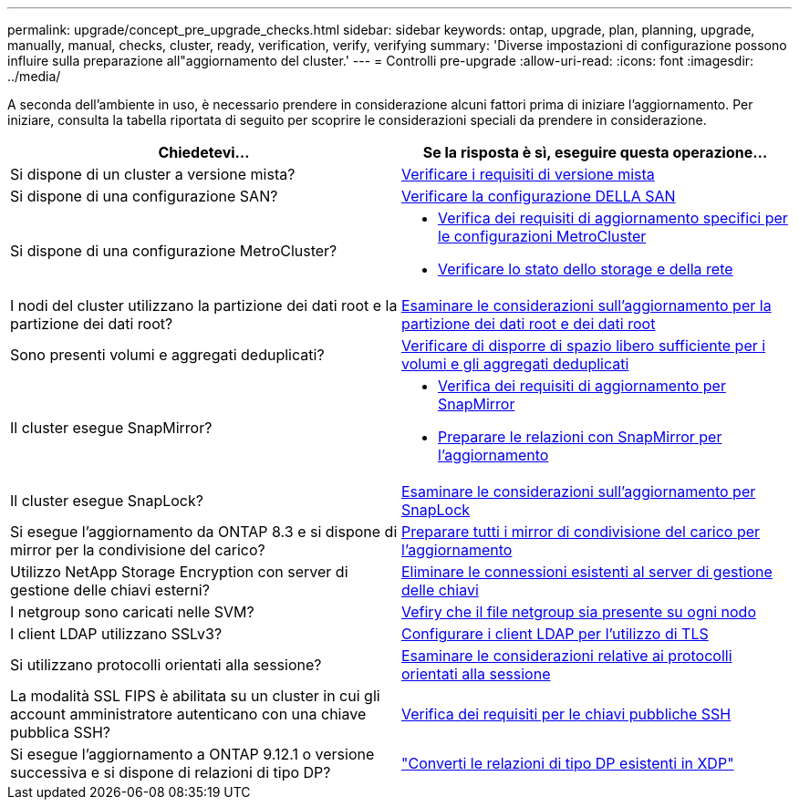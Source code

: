 ---
permalink: upgrade/concept_pre_upgrade_checks.html 
sidebar: sidebar 
keywords: ontap, upgrade, plan, planning, upgrade, manually, manual, checks, cluster, ready, verification, verify, verifying 
summary: 'Diverse impostazioni di configurazione possono influire sulla preparazione all"aggiornamento del cluster.' 
---
= Controlli pre-upgrade
:allow-uri-read: 
:icons: font
:imagesdir: ../media/


[role="lead"]
A seconda dell'ambiente in uso, è necessario prendere in considerazione alcuni fattori prima di iniziare l'aggiornamento. Per iniziare, consulta la tabella riportata di seguito per scoprire le considerazioni speciali da prendere in considerazione.

[cols="2*"]
|===
| Chiedetevi... | Se la risposta è *sì*, eseguire questa operazione... 


| Si dispone di un cluster a versione mista? | xref:concept_mixed_version_requirements.html[Verificare i requisiti di versione mista] 


| Si dispone di una configurazione SAN? | xref:task_verifying_the_san_configuration.html[Verificare la configurazione DELLA SAN] 


| Si dispone di una configurazione MetroCluster?  a| 
* xref:concept_upgrade_requirements_for_metrocluster_configurations.html[Verifica dei requisiti di aggiornamento specifici per le configurazioni MetroCluster]
* xref:task_verifying_the_networking_and_storage_status_for_metrocluster_cluster_is_ready.html[Verificare lo stato dello storage e della rete]




| I nodi del cluster utilizzano la partizione dei dati root e la partizione dei dati root? | xref:concept_upgrade_considerations_for_root_data_partitioning.html[Esaminare le considerazioni sull'aggiornamento per la partizione dei dati root e dei dati root] 


| Sono presenti volumi e aggregati deduplicati? | xref:task_verifying_that_deduplicated_volumes_and_aggregates_contain_sufficient_free_space.html[Verificare di disporre di spazio libero sufficiente per i volumi e gli aggregati deduplicati] 


| Il cluster esegue SnapMirror?  a| 
* xref:concept_upgrade_requirements_for_snapmirror.html[Verifica dei requisiti di aggiornamento per SnapMirror]
* xref:task_preparing_snapmirror_relationships_for_a_nondisruptive_upgrade_or_downgrade.html[Preparare le relazioni con SnapMirror per l'aggiornamento]




| Il cluster esegue SnapLock? | xref:concept_upgrade_considerations_for_snaplock.html[Esaminare le considerazioni sull'aggiornamento per SnapLock] 


| Si esegue l'aggiornamento da ONTAP 8.3 e si dispone di mirror per la condivisione del carico? | xref:task_preparing_all_load_sharing_mirrors_for_a_major_upgrade.html[Preparare tutti i mirror di condivisione del carico per l'aggiornamento] 


| Utilizzo NetApp Storage Encryption con server di gestione delle chiavi esterni? | xref:task_preparing_to_upgrade_nodes_using_netapp_storage_encryption_with_external_key_management_servers.html[Eliminare le connessioni esistenti al server di gestione delle chiavi] 


| I netgroup sono caricati nelle SVM? | xref:task_verifying_that_the_netgroup_file_is_present_on_all_nodes.html[Vefiry che il file netgroup sia presente su ogni nodo] 


| I client LDAP utilizzano SSLv3? | xref:task_configuring_ldap_clients_to_use_tls_for_highest_security.html[Configurare i client LDAP per l'utilizzo di TLS] 


| Si utilizzano protocolli orientati alla sessione? | xref:concept_considerations_for_session_oriented_protocols.html[Esaminare le considerazioni relative ai protocolli orientati alla sessione] 


| La modalità SSL FIPS è abilitata su un cluster in cui gli account amministratore autenticano con una chiave pubblica SSH? | xref:considerations-authenticate-ssh-public-key-fips-concept.html[Verifica dei requisiti per le chiavi pubbliche SSH] 


| Si esegue l'aggiornamento a ONTAP 9.12.1 o versione successiva e si dispone di relazioni di tipo DP? | link:../data-protection/convert-snapmirror-version-flexible-task.html["Converti le relazioni di tipo DP esistenti in XDP"] 
|===